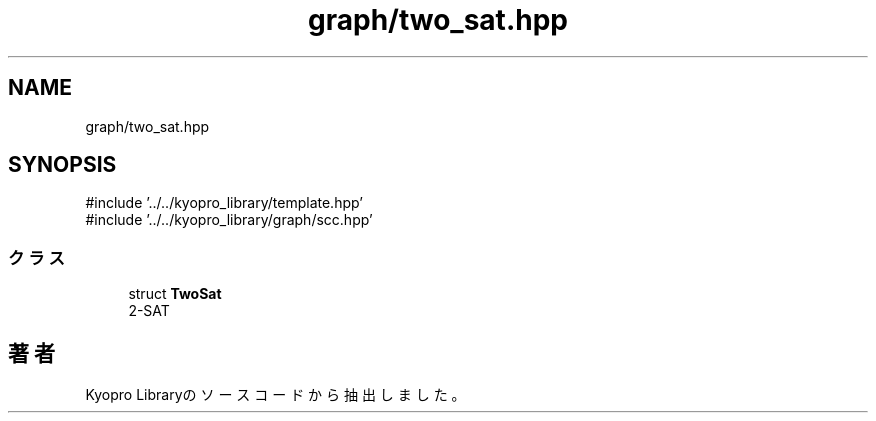 .TH "graph/two_sat.hpp" 3 "Kyopro Library" \" -*- nroff -*-
.ad l
.nh
.SH NAME
graph/two_sat.hpp
.SH SYNOPSIS
.br
.PP
\fR#include '\&.\&./\&.\&./kyopro_library/template\&.hpp'\fP
.br
\fR#include '\&.\&./\&.\&./kyopro_library/graph/scc\&.hpp'\fP
.br

.SS "クラス"

.in +1c
.ti -1c
.RI "struct \fBTwoSat\fP"
.br
.RI "2-SAT "
.in -1c
.SH "著者"
.PP 
 Kyopro Libraryのソースコードから抽出しました。
